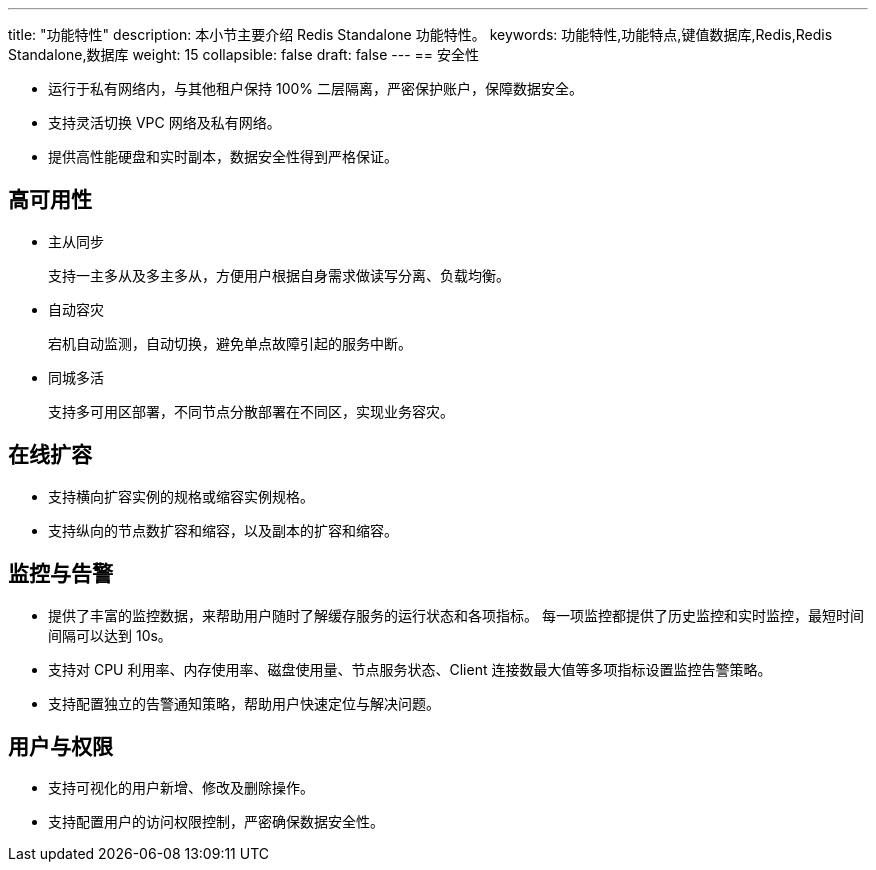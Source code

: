 ---
title: "功能特性"
description: 本小节主要介绍 Redis Standalone 功能特性。 
keywords: 功能特性,功能特点,键值数据库,Redis,Redis Standalone,数据库
weight: 15
collapsible: false
draft: false
---
== 安全性

* 运行于私有网络内，与其他租户保持 100% 二层隔离，严密保护账户，保障数据安全。
* 支持灵活切换 VPC 网络及私有网络。
* 提供高性能硬盘和实时副本，数据安全性得到严格保证。

== 高可用性

* 主从同步
+
支持一主多从及多主多从，方便用户根据自身需求做读写分离、负载均衡。

* 自动容灾
+
宕机自动监测，自动切换，避免单点故障引起的服务中断。

* 同城多活
+
支持多可用区部署，不同节点分散部署在不同区，实现业务容灾。

== 在线扩容

* 支持横向扩容实例的规格或缩容实例规格。
* 支持纵向的节点数扩容和缩容，以及副本的扩容和缩容。

== 监控与告警

* 提供了丰富的监控数据，来帮助用户随时了解缓存服务的运行状态和各项指标。 每一项监控都提供了历史监控和实时监控，最短时间间隔可以达到 10s。
* 支持对 CPU 利用率、内存使用率、磁盘使用量、节点服务状态、Client 连接数最大值等多项指标设置监控告警策略。
* 支持配置独立的告警通知策略，帮助用户快速定位与解决问题。

== 用户与权限

* 支持可视化的用户新增、修改及删除操作。
* 支持配置用户的访问权限控制，严密确保数据安全性。
